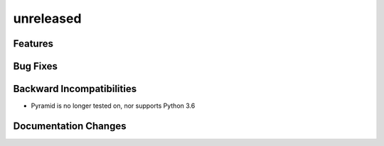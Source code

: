 unreleased
==========

Features
--------

Bug Fixes
---------

Backward Incompatibilities
--------------------------

- Pyramid is no longer tested on, nor supports Python 3.6

Documentation Changes
---------------------
